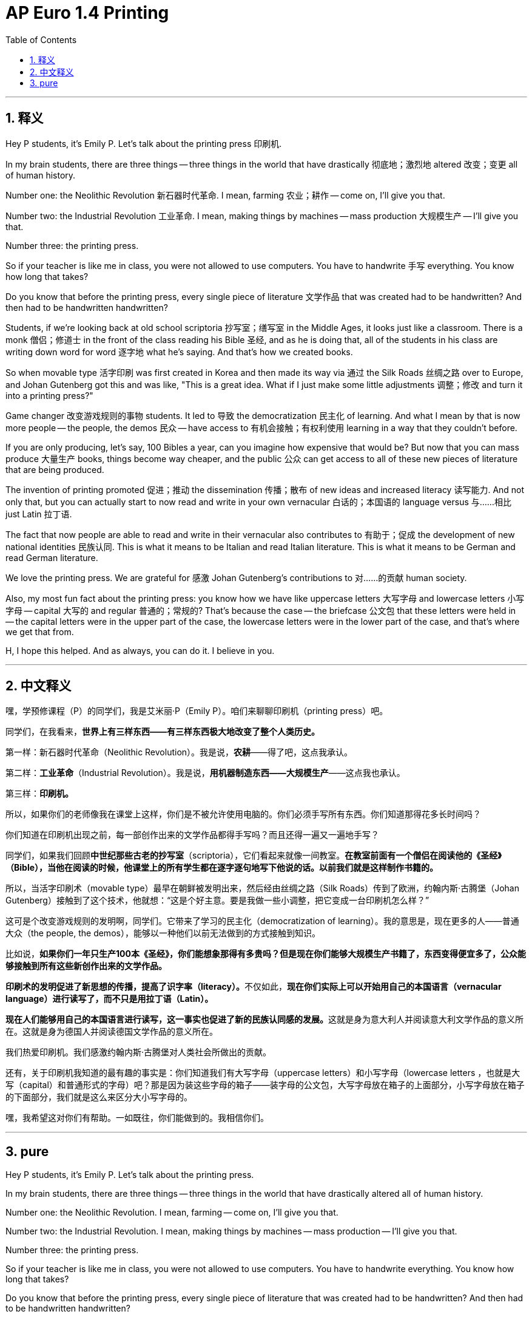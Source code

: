 
= AP Euro 1.4 Printing
:toc: left
:toclevels: 3
:sectnums:
:stylesheet: myAdocCss.css

'''

== 释义

Hey P students, it's Emily P. Let's talk about the printing press 印刷机.
 + 

In my brain students, there are three things -- three things in the world that have drastically 彻底地；激烈地 altered 改变；变更 all of human history.
 + 

Number one: the Neolithic Revolution 新石器时代革命. I mean, farming 农业；耕作 -- come on, I'll give you that.
 + 

Number two: the Industrial Revolution 工业革命. I mean, making things by machines -- mass production 大规模生产 -- I'll give you that.
 + 

Number three: the printing press.
 + 

So if your teacher is like me in class, you were not allowed to use computers. You have to handwrite 手写 everything. You know how long that takes?
 + 

Do you know that before the printing press, every single piece of literature 文学作品 that was created had to be handwritten? And then had to be handwritten handwritten?
 + 

Students, if we're looking back at old school scriptoria 抄写室；缮写室 in the Middle Ages, it looks just like a classroom. There is a monk 僧侣；修道士 in the front of the class reading his Bible 圣经, and as he is doing that, all of the students in his class are writing down word for word 逐字地 what he's saying. And that's how we created books.
 + 

So when movable type 活字印刷 was first created in Korea and then made its way via 通过 the Silk Roads 丝绸之路 over to Europe, and Johan Gutenberg got this and was like, "This is a great idea. What if I just make some little adjustments 调整；修改 and turn it into a printing press?"
 + 

Game changer 改变游戏规则的事物 students. It led to 导致 the democratization 民主化 of learning. And what I mean by that is now more people -- the people, the demos 民众 -- have access to 有机会接触；有权利使用 learning in a way that they couldn't before.
 + 

If you are only producing, let's say, 100 Bibles a year, can you imagine how expensive that would be? But now that you can mass produce 大量生产 books, things become way cheaper, and the public 公众 can get access to all of these new pieces of literature that are being produced.
 + 

The invention of printing promoted 促进；推动 the dissemination 传播；散布 of new ideas and increased literacy 读写能力. And not only that, but you can actually start to now read and write in your own vernacular 白话的；本国语的 language versus 与……相比 just Latin 拉丁语.
 + 

The fact that now people are able to read and write in their vernacular also contributes to 有助于；促成 the development of new national identities 民族认同. This is what it means to be Italian and read Italian literature. This is what it means to be German and read German literature.
 + 

We love the printing press. We are grateful for 感激 Johan Gutenberg's contributions to 对……的贡献 human society.
 + 

Also, my most fun fact about the printing press: you know how we have like uppercase letters 大写字母 and lowercase letters 小写字母 -- capital 大写的 and regular 普通的；常规的? That's because the case -- the briefcase 公文包 that these letters were held in -- the capital letters were in the upper part of the case, the lowercase letters were in the lower part of the case, and that's where we get that from.
 + 

H, I hope this helped. And as always, you can do it. I believe in you.
 + 


'''

== 中文释义

嘿，学预修课程（P）的同学们，我是艾米丽·P（Emily P）。咱们来聊聊印刷机（printing press）吧。 +

同学们，在我看来，*世界上有三样东西——有三样东西极大地改变了整个人类历史。* +

第一样：新石器时代革命（Neolithic Revolution）。我是说，*农耕*——得了吧，这点我承认。 +

第二样：*工业革命*（Industrial Revolution）。我是说，*用机器制造东西——大规模生产*——这点我也承认。 +

第三样：*印刷机。* +

所以，如果你们的老师像我在课堂上这样，你们是不被允许使用电脑的。你们必须手写所有东西。你们知道那得花多长时间吗？ +

你们知道在印刷机出现之前，每一部创作出来的文学作品都得手写吗？而且还得一遍又一遍地手写？ +

同学们，如果我们回顾**中世纪那些古老的抄写室**（scriptoria），它们看起来就像一间教室。*在教室前面有一个僧侣在阅读他的《圣经》（Bible），当他在阅读的时候，他课堂上的所有学生都在逐字逐句地写下他说的话。以前我们就是这样制作书籍的。* +

所以，当活字印刷术（movable type）最早在朝鲜被发明出来，然后经由丝绸之路（Silk Roads）传到了欧洲，约翰内斯·古腾堡（Johan Gutenberg）接触到了这个技术，他就想：“这是个好主意。要是我做一些小调整，把它变成一台印刷机怎么样？” +

这可是个改变游戏规则的发明啊，同学们。它带来了学习的民主化（democratization of learning）。我的意思是，现在更多的人——普通大众（the people, the demos），能够以一种他们以前无法做到的方式接触到知识。 +

比如说，*如果你们一年只生产100本《圣经》，你们能想象那得有多贵吗？但是现在你们能够大规模生产书籍了，东西变得便宜多了，公众能够接触到所有这些新创作出来的文学作品。* +

**印刷术的发明促进了新思想的传播，提高了识字率（literacy）。**不仅如此，*现在你们实际上可以开始用自己的本国语言（vernacular language）进行读写了，而不只是用拉丁语（Latin）。* +

**现在人们能够用自己的本国语言进行读写，这一事实也促进了新的民族认同感的发展。**这就是身为意大利人并阅读意大利文学作品的意义所在。这就是身为德国人并阅读德国文学作品的意义所在。 +

我们热爱印刷机。我们感激约翰内斯·古腾堡对人类社会所做出的贡献。 +

还有，关于印刷机我知道的最有趣的事实是：你们知道我们有大写字母（uppercase letters）和小写字母（lowercase letters ，也就是大写（capital）和普通形式的字母）吧？那是因为装这些字母的箱子——装字母的公文包，大写字母放在箱子的上面部分，小写字母放在箱子的下面部分，我们就是这么来区分大小写字母的。 +

嘿，我希望这对你们有帮助。一如既往，你们能做到的。我相信你们。 +

'''

== pure

Hey P students, it's Emily P. Let's talk about the printing press.

In my brain students, there are three things -- three things in the world that have drastically altered all of human history.

Number one: the Neolithic Revolution. I mean, farming -- come on, I'll give you that.

Number two: the Industrial Revolution. I mean, making things by machines -- mass production -- I'll give you that.

Number three: the printing press.

So if your teacher is like me in class, you were not allowed to use computers. You have to handwrite everything. You know how long that takes?

Do you know that before the printing press, every single piece of literature that was created had to be handwritten? And then had to be handwritten handwritten?

Students, if we're looking back at old school scriptoria in the Middle Ages, it looks just like a classroom. There is a monk in the front of the class reading his Bible, and as he is doing that, all of the students in his class are writing down word for word what he's saying. And that's how we created books.

So when movable type was first created in Korea and then made its way via the Silk Roads over to Europe, and Johan Gutenberg got this and was like, "This is a great idea. What if I just make some little adjustments and turn it into a printing press?"

Game changer students. It led to the democratization of learning. And what I mean by that is now more people -- the people, the demos -- have access to learning in a way that they couldn't before.

If you are only producing, let's say, 100 Bibles a year, can you imagine how expensive that would be? But now that you can mass produce books, things become way cheaper, and the public can get access to all of these new pieces of literature that are being produced.

The invention of printing promoted the dissemination of new ideas and increased literacy. And not only that, but you can actually start to now read and write in your own vernacular language versus just Latin.

The fact that now people are able to read and write in their vernacular also contributes to the development of new national identities. This is what it means to be Italian and read Italian literature. This is what it means to be German and read German literature.

We love the printing press. We are grateful for Johan Gutenberg's contributions to human society.

Also, my most fun fact about the printing press: you know how we have like uppercase letters and lowercase letters -- capital and regular? That's because the case -- the briefcase that these letters were held in -- the capital letters were in the upper part of the case, the lowercase letters were in the lower part of the case, and that's where we get that from.

H, I hope this helped. And as always, you can do it. I believe in you.

'''